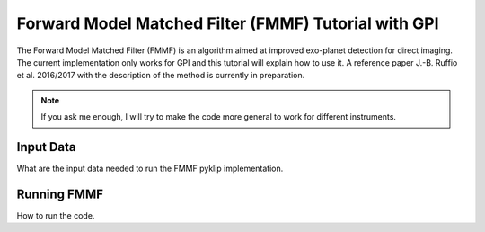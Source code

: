 .. _fmmf-label:

Forward Model Matched Filter (FMMF) Tutorial with GPI
============================
The Forward Model Matched Filter (FMMF) is an algorithm aimed at improved exo-planet detection for direct imaging.
The current implementation only works for GPI and this tutorial will explain how to use it.
A reference paper J.-B. Ruffio et al. 2016/2017 with the description of the method is currently in preparation.

.. note::
    If you ask me enough, I will try to make the code more general to work for different instruments.


Input Data
--------------------------
What are the input data needed to run the FMMF pyklip implementation.

Running FMMF
--------------------------
How to run the code.